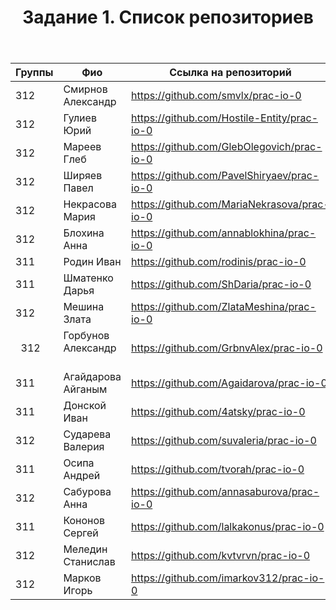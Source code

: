 #+TITLE: Задание 1. Список репозиториев

|      Группы | Фио                  | Ссылка на репозиторий                          |
|-------------+----------------------+------------------------------------------------|
|      312    | Смирнов Александр    | https://github.com/smvlx/prac-io-0             |
|      312    | Гулиев Юрий          | https://github.com/Hostile-Entity/prac-io-0    |
|      312    | Мареев Глеб          | https://github.com/GlebOlegovich/prac-io-0     |                                          
|      312    | Ширяев Павел         | https://github.com/PavelShiryaev/prac-io-0     |
|      312    | Некрасова Мария      |https://github.com/MariaNekrasova/prac-io-0     |
|      312    | Блохина Анна         | https://github.com/annablokhina/prac-io-0      |
|      311    | Родин Иван           | https://github.com/rodinis/prac-io-0           |
|      311    | Шматенко Дарья       | https://github.com/ShDaria/prac-io-0           |
|      312    | Мешина Злата         | https://github.com/ZlataMeshina/prac-io-0      |  
|      312    | Горбунов Александр   | https://github.com/GrbnvAlex/prac-io-0         |
|      311    | Агайдарова Айганым   | https://github.com/Agaidarova/prac-io-0        |
|      311    | Донской Иван         | https://github.com/4atsky/prac-io-0            |
|      312    | Сударева Валерия     | https://github.com/suvaleria/prac-io-0         |
|	     311    | Осипа Андрей         | https://github.com/tvorah/prac-io-0            |
|      312    | Сабурова Анна        | https://github.com/annasaburova/prac-io-0      |
|      311    | Кононов Сергей       | https://github.com/lalkakonus/prac-io-0        |
|      312    | Меледин Станислав    | https://github.com/kvtvrvn/prac-io-0           |
|      312    | Марков Игорь         | https://github.com/imarkov312/prac-io-0        |
